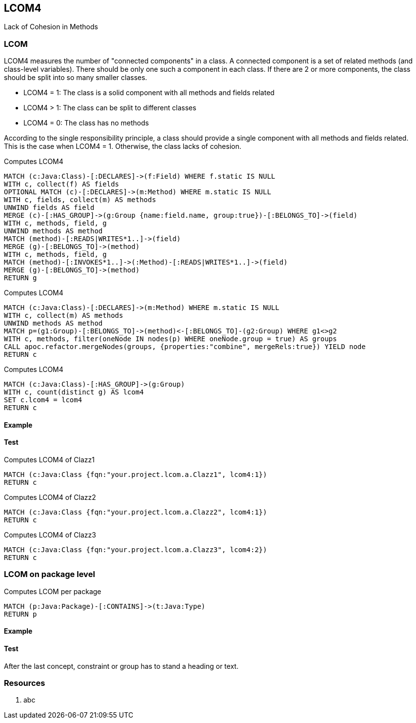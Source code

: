 == LCOM4

Lack of Cohesion in Methods

=== LCOM

////
Hohe LCOM-Werte indizieren Substrukturen, welche nicht in Verbindung zueinander stehen, und somit eher getrennt werden sollten.
Während diese Metrik hauptsächlich auf Klassenebene berechnet wird, ist derselbe Mechanismus auch auf höheren Abstraktionsebenen wie Packages, Modulen oder Microservices anwendbar.
////

LCOM4 measures the number of "connected components" in a class.
A connected component is a set of related methods (and class-level variables).
There should be only one such a component in each class.
If there are 2 or more components, the class should be split into so many smaller classes.

* LCOM4 = 1: The class is a solid component with all methods and fields related
* LCOM4 > 1: The class can be split to different classes
* LCOM4 = 0: The class has no methods

According to the single responsibility principle, a class should provide a single component with all methods and fields related.
This is the case when LCOM4 = 1.
Otherwise, the class lacks of cohesion.

[[lcom4-metrics:createGroups]]
.Computes LCOM4
[source,cypher,role=concept]
----
MATCH (c:Java:Class)-[:DECLARES]->(f:Field) WHERE f.static IS NULL
WITH c, collect(f) AS fields
OPTIONAL MATCH (c)-[:DECLARES]->(m:Method) WHERE m.static IS NULL
WITH c, fields, collect(m) AS methods
UNWIND fields AS field
MERGE (c)-[:HAS_GROUP]->(g:Group {name:field.name, group:true})-[:BELONGS_TO]->(field)
WITH c, methods, field, g
UNWIND methods AS method
MATCH (method)-[:READS|WRITES*1..]->(field)
MERGE (g)-[:BELONGS_TO]->(method)
WITH c, methods, field, g
MATCH (method)-[:INVOKES*1..]->(:Method)-[:READS|WRITES*1..]->(field)
MERGE (g)-[:BELONGS_TO]->(method)
RETURN g
----

[[lcom4-metrics:mergeGroups]]
.Computes LCOM4
[source,cypher,role=concept,requiresConcepts="lcom4-metrics:createGroups"]
----
MATCH (c:Java:Class)-[:DECLARES]->(m:Method) WHERE m.static IS NULL
WITH c, collect(m) AS methods
UNWIND methods AS method
MATCH p=(g1:Group)-[:BELONGS_TO]->(method)<-[:BELONGS_TO]-(g2:Group) WHERE g1<>g2
WITH c, methods, filter(oneNode IN nodes(p) WHERE oneNode.group = true) AS groups
CALL apoc.refactor.mergeNodes(groups, {properties:"combine", mergeRels:true}) YIELD node
RETURN c
----

[[lcom4-metrics:Lcom4]]
.Computes LCOM4
[source,cypher,role=concept,requiresConcepts="lcom4-metrics:mergeGroups"]
----
MATCH (c:Java:Class)-[:HAS_GROUP]->(g:Group)
WITH c, count(distinct g) AS lcom4
SET c.lcom4 = lcom4
RETURN c
----

==== Example

==== Test

[[lcom4-metrics:Lcom4Clazz1]]
.Computes LCOM4 of Clazz1
[source,cypher,role=concept,requiresConcepts="lcom4-metrics:Lcom4",severity=major]
----
MATCH (c:Java:Class {fqn:"your.project.lcom.a.Clazz1", lcom4:1})
RETURN c
----

[[lcom4-metrics:Lcom4Clazz2]]
.Computes LCOM4 of Clazz2
[source,cypher,role=concept,requiresConcepts="lcom4-metrics:Lcom4",severity=major]
----
MATCH (c:Java:Class {fqn:"your.project.lcom.a.Clazz2", lcom4:1})
RETURN c
----

[[lcom4-metrics:Lcom4Clazz3]]
.Computes LCOM4 of Clazz3
[source,cypher,role=concept,requiresConcepts="lcom4-metrics:Lcom4",severity=major]
----
MATCH (c:Java:Class {fqn:"your.project.lcom.a.Clazz3", lcom4:2})
RETURN c
----

=== LCOM on package level

[[lcom4-metric:LcomPackage]]
.Computes LCOM per package
[source,cypher,role=concept]
----
MATCH (p:Java:Package)-[:CONTAINS]->(t:Java:Type)
RETURN p
----

==== Example

==== Test

[[lcom4-metrics:LcomTests]]
[role=group,includesConcepts="lcom4-metrics:Lcom4Clazz1,lcom4-metrics:Lcom4Clazz2,lcom4-metrics:Lcom4Clazz3"]

After the last concept, constraint or group has to stand a heading or text.

=== Resources

1. abc
